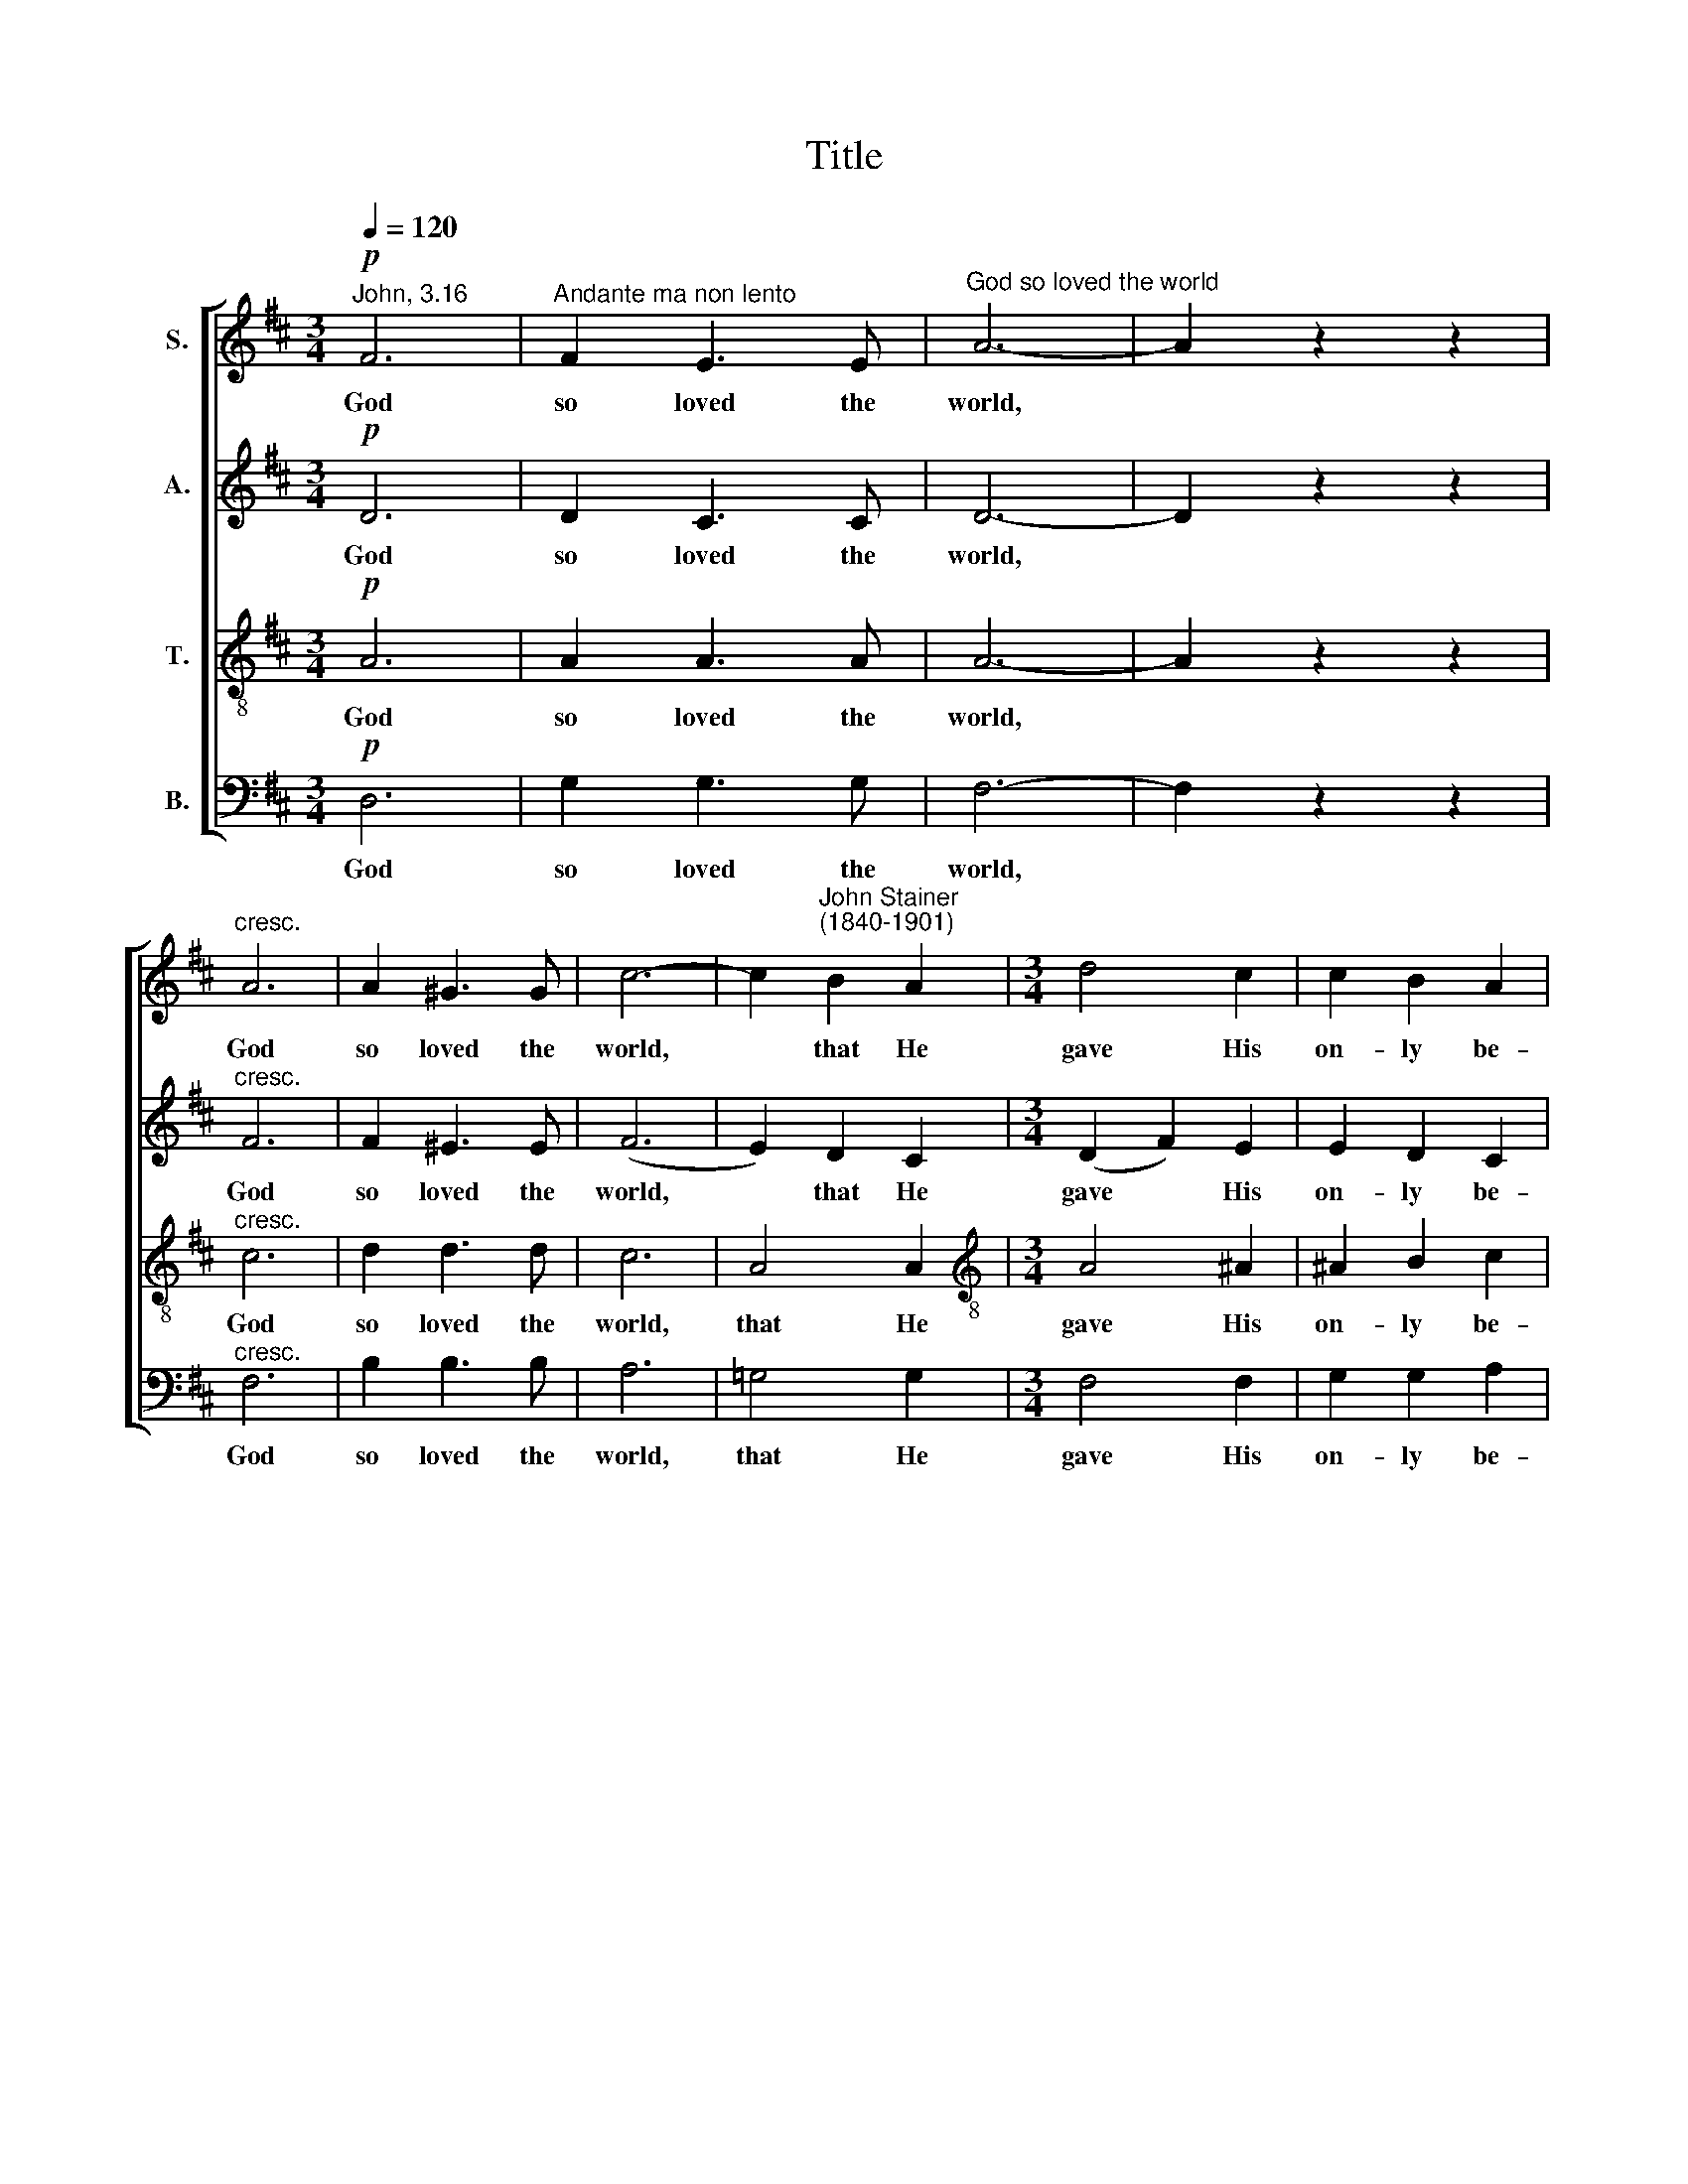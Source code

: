 X:1
T:Title
%%score [ 1 2 3 4 ]
L:1/8
Q:1/4=120
M:3/4
K:D
V:1 treble nm="S."
V:2 treble nm="A."
V:3 treble-8 nm="T."
V:4 bass nm="B."
V:1
!p!"^John, 3.16" F6 |"^Andante ma non lento" F2 E3 E |"^God so loved the world" A6- | A2 z2 z2 | %4
w: God|so loved the|world,||
"^cresc." A6 | A2 ^G3 G | c6- | c2"^John Stainer""^(1840-1901)" B2 A2 |[M:3/4] d4 c2 | c2 B2 A2 | %10
w: God|so loved the|world,|* that He|gave His|on- ly be-|
 G4 F2 | B4!mf! B2 | e2 e2 d2 | c2 d2 B2 | B2 A2 D2 | d4 z2 |!p! D4 G2 | G2 F4 |"^cresc." F4 e2 | %19
w: got- ten|Son, that|who- so be-|liev- eth, be-|\-liev- eth in|Him|should not|per- ish,|should not|
 d2 c2!f! B2 | A2 d2 f2 | f4 e2 | d6 | z2!p! F2 F2 | B2 A2 G2 | F3 G FE | D2"^cresc." F2 B2 | %27
w: per- ish, but|have ev- er-|last- ing|life.|For God|sent not His|Son in- to the|world to con-|
 d>c c2!mf! c2 | e2 e2 d2 | c3 c dB | ^A2 B2 G2 | G>F F4 |!p! F2 F2 F2 | F4 F2 | F2 c2 B2 | %35
w: demn the world, God|sent not His|Son in- to the|world to con-|\-demn the world;|But that the|world through|Him might be|
 (A4 ^G2) | F6 |!pp! F6 | F2 E3 E | A6- | A2 z2 z2 |"^cresc." A6 | A2 ^G3 G | c6- | c2 B2 A2 | %45
w: sav *|ed.|God|so loved the|world,||God|so loved the|world,|* that He|
 d4 c2 | c2 B2 A2 | G4 F2 | B4!mf! B2 | e2 e2 d2 | c2 d2 B2 | B2 A2 D2 | d4 z2 |!p! D4 G2 | G2 F4 | %55
w: gave His|on- ly be-|got- ten|Son, that|who- so be-|liev- eth, be-|\-liev- eth in|Him|should not|per- ish,|
"^cresc." F4 e2 | d2 c2!f! B2 | A2 d2 f2 | f4 e2 | d4 z2 | z6 | z2 d2 g2 | g4 f2 | e4 d2 | %64
w: should not|per- ish, but|have ev- er-|last- ing|life,||ev- er-|last- ing,|ev- er-|
"^dim." (c6 |"^rall." d4) B2 | !fermata!A6 |!pp! A6 | B2 A3 A | d6- | d4 z2 | F6 | F2 E3 E | A6- | %74
w: last|* ing|life.|God|so loved the|world,||God|so loved the|world,|
 A4 z2 |!ppp! F6 |"^rall." F2 E2 F2 | !fermata!D6 |] %78
w: |God|so loved the|world.|
V:2
!p! D6 | D2 C3 C | D6- | D2 z2 z2 |"^cresc." F6 | F2 ^E3 E | (F6 | E2) D2 C2 |[M:3/4] (D2 F2) E2 | %9
w: God|so loved the|world,||God|so loved the|world,|* that He|gave * His|
 E2 D2 C2 | B,4 C2 | D4!mf! ^D2 | E2 E2 F2 | G2 G2 F2 | E2 E2 F2 | G4 z2 |!p! D4 D2 | E2 E4 | %18
w: on- ly be-|got- ten|Son, that|who- so be-|liev- eth, be-|\-liev- eth in|Him|should not|per- ish,|
"^cresc." C4 F2 | F2 E2!f! D2 | F2 A2 A2 | A4 G2 | F6 | z2 D2!p! D2 | F2 E2 D2 | C3 D C^A, | %26
w: should not|per- ish, but|have ev- er-|last- ing|life.|For God|sent not His|Son in- to the|
 B,2"^cresc." D2 F2 | B>^A A2!mf! F2 | E2 E2 F2 | G3 G FF | E2 F2 D2 | E>E E4 |!p! F2 F2 F2 | %33
w: world to con-|demn the world, God|sent not His|Son in- to the|world to con-|\-demn the world;|But that the|
 (D2 C2) B,2 | C2 C2 D2 | (C4 B,2) | A,6 |!pp! D6 | D2 C3 C | D6- | D2 z2 z2 |"^cresc." F6 | %42
w: world * through|Him might be|sav *|ed.|God|so loved the|world,||God|
 F2 ^E3 E | (F6 | E2) D2 C2 | (D2 F2) E2 | E2 D2 C2 | B,4 C2 | D4!mf! ^D2 | E2 E2 F2 | G2 G2 F2 | %51
w: so loved the|world,|* that He|gave * His|on- ly be-|got- ten|Son, that|who- so be-|liev- eth, be-|
 E2 E2 F2 | G4 z2 |!p! D4 D2 | E2 E4 |"^cresc." C4 F2 | F2 E2!f! D2 | F2 A2 A2 | A4 G2 | %59
w: \-liev- eth in|Him|should not|per- ish,|should not|per- ish, but|have ev- er-|last- ing|
 F2"^cresc." F2 B2 | B4 A2 | G2 G2 G2 | =c4 c2 | B4 A2 |"^dim." G6 |"^rall." G6 | !fermata!G6 | %67
w: life, ev- er-|last- ing|life, ev- er-|last- ing,|ev- er-|last-|ing|life.|
!pp! F6 | E2 F3 A | (A6 | G4) z2 | D6 | C2 C3 E | (E6 | D4) z2 |!ppp! C6 |"^rall." C2 C2 C2 | %77
w: God|so loved the|world,||God|so loved the|world,||God|so loved the|
 !fermata!D6 |] %78
w: world.|
V:3
!p! A6 | A2 A3 A | A6- | A2 z2 z2 |"^cresc." c6 | d2 d3 d | c6 | A4 A2 | %8
w: God|so loved the|world,||God|so loved the|world,|that He|
[M:3/4][K:treble-8] A4 ^A2 | ^A2 B2 c2 | d4 c2 | B4!mf! B2 | B2 B2 B2 | ^A2 B2 d2 | =c2 c2 c2 | %15
w: gave His|on- ly be-|got- ten|Son, that|who- so be-|liev- eth, be-|\-liev- eth in|
 B4 z2 |!p! d4 d2 | c2 c4 |"^cresc." (e2 d2) c2 | B2 ^A2!f! B2 | d2 f2 d2 | (d2 B2) c2 | d6 | %23
w: Him|should not|per- ish,|should * not|per- ish, but|have ev- er-|last- * ing|life.|
 z2!p! B2 B2 | d2 c2 B2 | ^A3 B AF | B2"^cresc." B2 d2 | f>F F2!mf! ^A2 | B2 B2 B2 | ^A3 A BB | %30
w: For God|sent not His|Son in- to the|world to con-|demn the world, God|sent not His|Son in- to the|
 c2 B2 d2 | c>c c4 |!p! F2 F2 F2 | F4 F2 | F2 F2 F2 | (F4 ^E2) | F6 |!pp! A6 | A2 A3 A | A6- | %40
w: world to con-|\-demn the world;|But that the|world through|Him might be|sav *|ed.|God|so loved the|world,|
 A2 z2 z2 |"^cresc." c6 | d2 d3 d | c6 | A4 A2 | A4 ^A2 | ^A2 B2 c2 | d4 c2 | B4!mf! B2 | %49
w: |God|so loved the|world,|that He|gave His|on- ly be-|got- ten|Son, that|
 B2 B2 B2 | ^A2 B2 d2 | =c2 c2 c2 | B4 z2 |!p! d4 d2 | c2 c4 |"^cresc." (e2 d2) c2 | B2 ^A2!f! B2 | %57
w: who- so be-|liev- eth, be-|\-liev- eth in|Him|should not|per- ish,|should * not|per- ish, but|
 d2 f2 d2 | (d2 B2) c2 | d2"^cresc." d2 d2 | (d2 e2) f2 | g2 d2 d2 | ^d4 d2 | e4 f2 |"^dim." A6 | %65
w: have ev- er-|last * ing|life, ev- er-|last * ing|life, ev- er-|last- ing,|ev- er-|last-|
"^rall." B6 | !fermata!e6 |!pp! =c6 | =c2 c3 c | B6- | B4 z2 | A6 | G2 G3 G | (G6 | F4) z2 | %75
w: ing|life.|God|so loved the|world,||God|so loved the|world,||
!ppp! A6 |"^rall." A2 G2 A2 | !fermata!F6 |] %78
w: God|so loved the|world.|
V:4
!p! D,6 | G,2 G,3 G, | F,6- | F,2 z2 z2 |"^cresc." F,6 | B,2 B,3 B, | A,6 | !courtesy!=G,4 G,2 | %8
w: God|so loved the|world,||God|so loved the|world,|that He|
[M:3/4] F,4 F,2 | G,2 G,2 A,2 | B,4 A,2 | G,4!mf! A,2 | G,2 G,2 F,2 | E,2 D,2 D,2 | D,2 D,2 D,2 | %15
w: gave His|on- ly be-|got- ten|Son, that|who- so be-|liev- eth, be-|\-liev- eth in|
 D,4 z2 |!p! D,4 B,2 | ^A,2 A,4 |"^cresc." ^A,4 A,2 | B,2 F,2!f! G,2 | %20
w: Him|should not|per- ish,|should not|per- ish, but|
"^This edition  Andrew Sims 2004" A,2 A,2 A,2 | A,4 A,2 | D6 | z6 | z6 | z6 | z6 | z2 z2!mf! F,2 | %28
w: have ev- er-|last- ing|life.|||||God|
 G,2 G,2 F,2 | E,3 E, D,D, | C,2 D,2 B,,2 | ^A,,>A,, A,,4 |!p! F,2 F,2 F,2 | %33
w: sent not His|Son in- to the|world to con-|\-demn the world;|But that the|
 (B,,2 !courtesy!=A,,2) ^G,,2 | A,,2 A,,2 B,,2 | C,6 | F,,6 |!pp! D,6 | G,2 G,3 G, | F,6- | %40
w: world * through|Him might be|sav-|ed.|God|so loved the|world,|
 F,2 z2 z2 |"^cresc." F,6 | B,2 B,3 B, | A,6 | !courtesy!=G,4 G,2 | F,4 F,2 | G,2 G,2 A,2 | %47
w: |God|so loved the|world,|that He|gave His|on- ly be-|
 B,4 A,2 | G,4!mf! A,2 | G,2 G,2 F,2 | E,2 D,2 D,2 | D,2 D,2 D,2 | D,4 z2 |!p! D,4 B,2 | ^A,2 A,4 | %55
w: got- ten|Son, that|who- so be-|liev- eth, be-|\-liev- eth in|Him|should not|per- ish,|
"^cresc." ^A,4 A,2 | B,2 F,2!f! G,2 | A,2 A,2 A,2 | A,4 A,2 | B,2"^cresc." B,2 B,2 | =C4 C2 | %61
w: should not|per- ish, but|have ev- er-|last- ing|life, ev- er-|last- ing|
 B,2 B,2 B,2 | A,4 A,2 | G,4 F,2 |"^dim." E,6 |"^rall." D,6 | !fermata!C,6 |!pp! D,6 | D,2 D,3 D, | %69
w: life, ev- er-|last- ing,|ev- er-|last-|ing|life.|God|so loved the|
 D,6- | D,4 z2 | D,6 | D,2 D,3 D, | D,6- | D,4 z2 |!ppp! A,,6 |"^rall." A,,2 A,,2 A,,2 | %77
w: world,||God|so loved the|world,||God|so loved the|
 !fermata!D,6 |] %78
w: world.|


